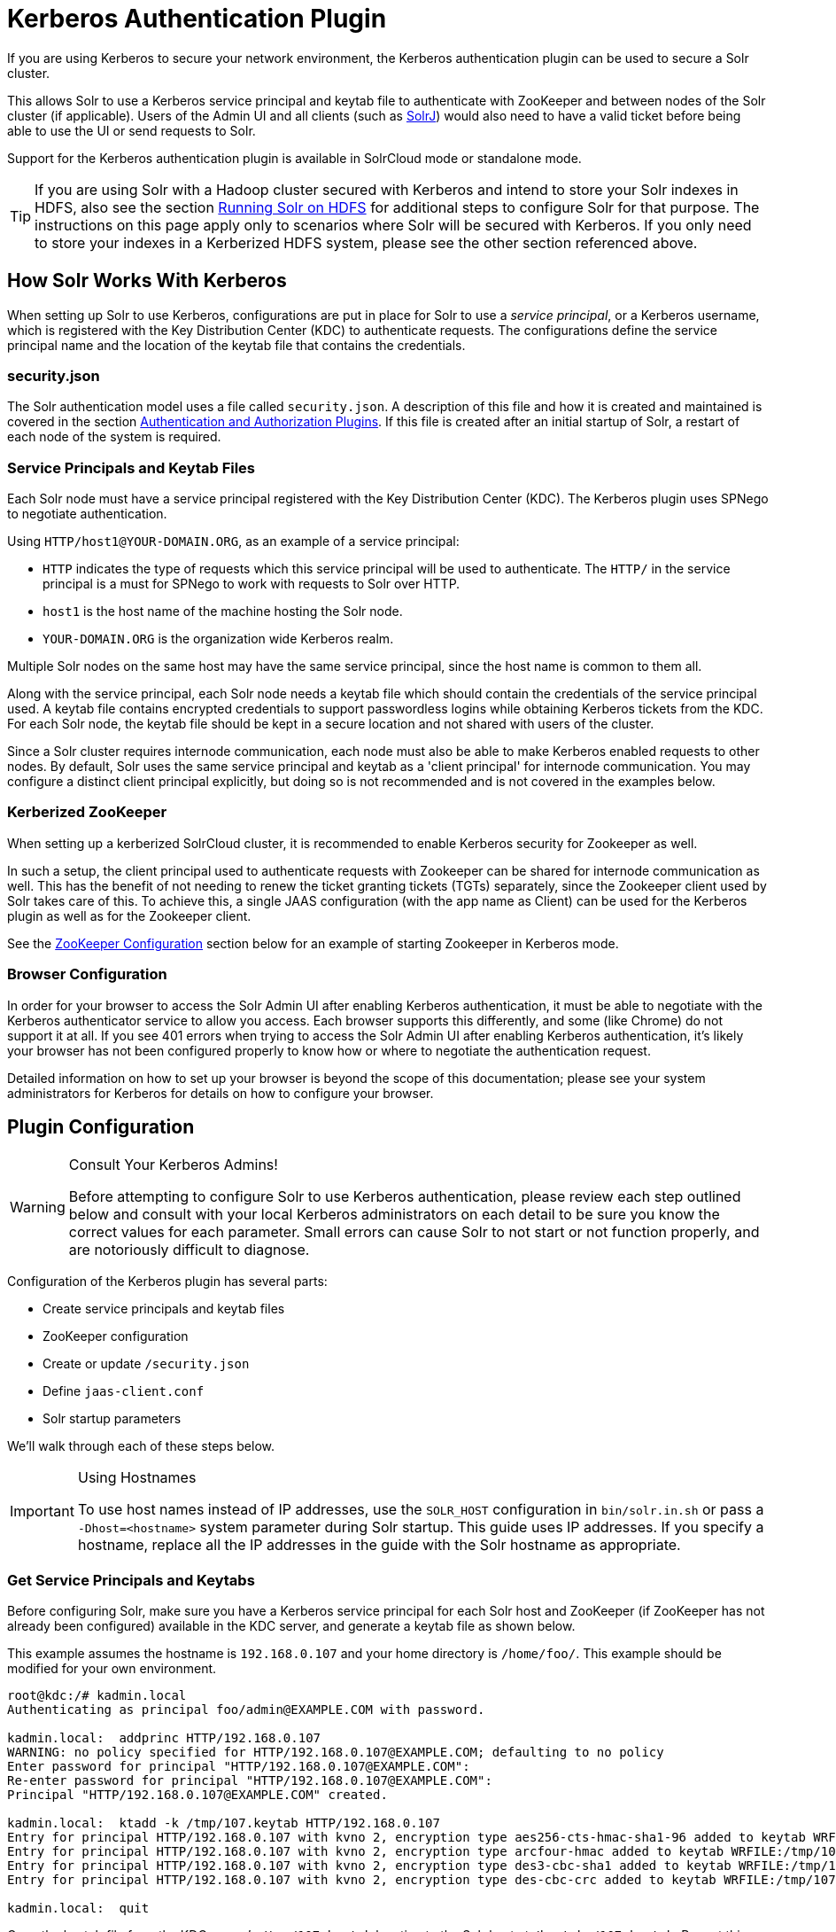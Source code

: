 = Kerberos Authentication Plugin
:page-shortname: kerberos-authentication-plugin
:page-permalink: kerberos-authentication-plugin.html

If you are using Kerberos to secure your network environment, the Kerberos authentication plugin can be used to secure a Solr cluster.

This allows Solr to use a Kerberos service principal and keytab file to authenticate with ZooKeeper and between nodes of the Solr cluster (if applicable). Users of the Admin UI and all clients (such as <<using-solrj.adoc#using-solrj,SolrJ>>) would also need to have a valid ticket before being able to use the UI or send requests to Solr.

Support for the Kerberos authentication plugin is available in SolrCloud mode or standalone mode.

[TIP]
====
If you are using Solr with a Hadoop cluster secured with Kerberos and intend to store your Solr indexes in HDFS, also see the section <<running-solr-on-hdfs.adoc#running-solr-on-hdfs,Running Solr on HDFS>> for additional steps to configure Solr for that purpose. The instructions on this page apply only to scenarios where Solr will be secured with Kerberos. If you only need to store your indexes in a Kerberized HDFS system, please see the other section referenced above.
====

[[KerberosAuthenticationPlugin-HowSolrWorksWithKerberos]]
== How Solr Works With Kerberos

When setting up Solr to use Kerberos, configurations are put in place for Solr to use a _service principal_, or a Kerberos username, which is registered with the Key Distribution Center (KDC) to authenticate requests. The configurations define the service principal name and the location of the keytab file that contains the credentials.

[[KerberosAuthenticationPlugin-security.json]]
=== security.json

The Solr authentication model uses a file called `security.json`. A description of this file and how it is created and maintained is covered in the section <<authentication-and-authorization-plugins.adoc#authentication-and-authorization-plugins,Authentication and Authorization Plugins>>. If this file is created after an initial startup of Solr, a restart of each node of the system is required.

[[KerberosAuthenticationPlugin-ServicePrincipalsandKeytabFiles]]
=== Service Principals and Keytab Files

Each Solr node must have a service principal registered with the Key Distribution Center (KDC). The Kerberos plugin uses SPNego to negotiate authentication.

Using `HTTP/host1@YOUR-DOMAIN.ORG`, as an example of a service principal:

* `HTTP` indicates the type of requests which this service principal will be used to authenticate. The `HTTP/` in the service principal is a must for SPNego to work with requests to Solr over HTTP.
* `host1` is the host name of the machine hosting the Solr node.
* `YOUR-DOMAIN.ORG` is the organization wide Kerberos realm.

Multiple Solr nodes on the same host may have the same service principal, since the host name is common to them all.

Along with the service principal, each Solr node needs a keytab file which should contain the credentials of the service principal used. A keytab file contains encrypted credentials to support passwordless logins while obtaining Kerberos tickets from the KDC. For each Solr node, the keytab file should be kept in a secure location and not shared with users of the cluster.

Since a Solr cluster requires internode communication, each node must also be able to make Kerberos enabled requests to other nodes. By default, Solr uses the same service principal and keytab as a 'client principal' for internode communication. You may configure a distinct client principal explicitly, but doing so is not recommended and is not covered in the examples below.

[[KerberosAuthenticationPlugin-KerberizedZooKeeper]]
=== Kerberized ZooKeeper

When setting up a kerberized SolrCloud cluster, it is recommended to enable Kerberos security for Zookeeper as well.

In such a setup, the client principal used to authenticate requests with Zookeeper can be shared for internode communication as well. This has the benefit of not needing to renew the ticket granting tickets (TGTs) separately, since the Zookeeper client used by Solr takes care of this. To achieve this, a single JAAS configuration (with the app name as Client) can be used for the Kerberos plugin as well as for the Zookeeper client.

See the <<ZooKeeper Configuration>> section below for an example of starting Zookeeper in Kerberos mode.

[[KerberosAuthenticationPlugin-BrowserConfiguration]]
=== Browser Configuration

In order for your browser to access the Solr Admin UI after enabling Kerberos authentication, it must be able to negotiate with the Kerberos authenticator service to allow you access. Each browser supports this differently, and some (like Chrome) do not support it at all. If you see 401 errors when trying to access the Solr Admin UI after enabling Kerberos authentication, it's likely your browser has not been configured properly to know how or where to negotiate the authentication request.

Detailed information on how to set up your browser is beyond the scope of this documentation; please see your system administrators for Kerberos for details on how to configure your browser.

[[KerberosAuthenticationPlugin-PluginConfiguration]]
== Plugin Configuration

.Consult Your Kerberos Admins!
[WARNING]
====
Before attempting to configure Solr to use Kerberos authentication, please review each step outlined below and consult with your local Kerberos administrators on each detail to be sure you know the correct values for each parameter. Small errors can cause Solr to not start or not function properly, and are notoriously difficult to diagnose.
====

Configuration of the Kerberos plugin has several parts:

* Create service principals and keytab files
* ZooKeeper configuration
* Create or update `/security.json`
* Define `jaas-client.conf`
* Solr startup parameters

We'll walk through each of these steps below.

.Using Hostnames
[IMPORTANT]
====
To use host names instead of IP addresses, use the `SOLR_HOST` configuration in `bin/solr.in.sh` or pass a `-Dhost=<hostname>` system parameter during Solr startup. This guide uses IP addresses. If you specify a hostname, replace all the IP addresses in the guide with the Solr hostname as appropriate.
====

[[KerberosAuthenticationPlugin-GetServicePrincipalsandKeytabs]]
=== Get Service Principals and Keytabs

Before configuring Solr, make sure you have a Kerberos service principal for each Solr host and ZooKeeper (if ZooKeeper has not already been configured) available in the KDC server, and generate a keytab file as shown below.

This example assumes the hostname is `192.168.0.107` and your home directory is `/home/foo/`. This example should be modified for your own environment.

[source,plain]
----
root@kdc:/# kadmin.local
Authenticating as principal foo/admin@EXAMPLE.COM with password.

kadmin.local:  addprinc HTTP/192.168.0.107
WARNING: no policy specified for HTTP/192.168.0.107@EXAMPLE.COM; defaulting to no policy
Enter password for principal "HTTP/192.168.0.107@EXAMPLE.COM":
Re-enter password for principal "HTTP/192.168.0.107@EXAMPLE.COM":
Principal "HTTP/192.168.0.107@EXAMPLE.COM" created.

kadmin.local:  ktadd -k /tmp/107.keytab HTTP/192.168.0.107
Entry for principal HTTP/192.168.0.107 with kvno 2, encryption type aes256-cts-hmac-sha1-96 added to keytab WRFILE:/tmp/107.keytab.
Entry for principal HTTP/192.168.0.107 with kvno 2, encryption type arcfour-hmac added to keytab WRFILE:/tmp/107.keytab.
Entry for principal HTTP/192.168.0.107 with kvno 2, encryption type des3-cbc-sha1 added to keytab WRFILE:/tmp/108.keytab.
Entry for principal HTTP/192.168.0.107 with kvno 2, encryption type des-cbc-crc added to keytab WRFILE:/tmp/107.keytab.

kadmin.local:  quit
----

Copy the keytab file from the KDC server’s `/tmp/107.keytab` location to the Solr host at `/keytabs/107.keytab`. Repeat this step for each Solr node.

You might need to take similar steps to create a Zookeeper service principal and keytab if it has not already been set up. In that case, the example below shows a different service principal for ZooKeeper, so the above might be repeated with `zookeeper/host1` as the service principal for one of the nodes

[[KerberosAuthenticationPlugin-ZooKeeperConfiguration]]
=== ZooKeeper Configuration

If you are using a ZooKeeper that has already been configured to use Kerberos, you can skip the ZooKeeper-related steps shown here.

Since ZooKeeper manages the communication between nodes in a SolrCloud cluster, it must also be able to authenticate with each node of the cluster. Configuration requires setting up a service principal for ZooKeeper, defining a JAAS configuration file and instructing ZooKeeper to use both of those items.

The first step is to create a file `java.env` in ZooKeeper's `conf` directory and add the following to it, as in this example:

[source,bash]
----
export JVMFLAGS="-Djava.security.auth.login.config=/etc/zookeeper/conf/jaas-client.conf"
----

The JAAS configuration file should contain the following parameters. Be sure to change the `principal` and `keyTab` path as appropriate. The file must be located in the path defined in the step above, with the filename specified.

[source,plain]
----
Server {
 com.sun.security.auth.module.Krb5LoginModule required
  useKeyTab=true
  keyTab="/keytabs/zkhost1.keytab"
  storeKey=true
  doNotPrompt=true
  useTicketCache=false
  debug=true
  principal="zookeeper/host1@EXAMPLE.COM";
};
----

Finally, add the following lines to the ZooKeeper configuration file `zoo.cfg`:

[source,plain]
----
authProvider.1=org.apache.zookeeper.server.auth.SASLAuthenticationProvider
jaasLoginRenew=3600000
----

Once all of the pieces are in place, start ZooKeeper with the following parameter pointing to the JAAS configuration file:

[source,bash]
----
bin/zkServer.sh start -Djava.security.auth.login.config=/etc/zookeeper/conf/jaas-client.conf
----

[[KerberosAuthenticationPlugin-Createsecurity.json]]
=== Create security.json

Create the `security.json` file.

In SolrCloud mode, you can set up Solr to use the Kerberos plugin by uploading the `security.json` to ZooKeeper while you create it, as follows:

[source,bash]
----
> server/scripts/cloud-scripts/zkcli.sh -zkhost localhost:2181 -cmd put /security.json '{"authentication":{"class": "org.apache.solr.security.KerberosPlugin"}}'
----

If you are using Solr in standalone mode, you need to create the `security.json` file and put it in your `$SOLR_HOME` directory.

More details on how to use a `/security.json` file in Solr are available in the section <<authentication-and-authorization-plugins.adoc#authentication-and-authorization-plugins,Authentication and Authorization Plugins>>.

[IMPORTANT]
====
If you already have a `/security.json` file in Zookeeper, download the file, add or modify the authentication section and upload it back to ZooKeeper using the <<command-line-utilities.adoc#command-line-utilities,Command Line Utilities>> available in Solr.
====

[[KerberosAuthenticationPlugin-DefineaJAASConfigurationFile]]
=== Define a JAAS Configuration File

The JAAS configuration file defines the properties to use for authentication, such as the service principal and the location of the keytab file. Other properties can also be set to ensure ticket caching and other features.

The following example can be copied and modified slightly for your environment. The location of the file can be anywhere on the server, but it will be referenced when starting Solr so it must be readable on the filesystem. The JAAS file may contain multiple sections for different users, but each section must have a unique name so it can be uniquely referenced in each application.

In the below example, we have created a JAAS configuration file with the name and path of `/home/foo/jaas-client.conf`. We will use this name and path when we define the Solr start parameters in the next section. Note that the client `principal` here is the same as the service principal. This will be used to authenticate internode requests and requests to Zookeeper. Make sure to use the correct `principal` hostname and the `keyTab` file path.

[source,plain]
----
Client {
  com.sun.security.auth.module.Krb5LoginModule required
  useKeyTab=true
  keyTab="/keytabs/107.keytab"
  storeKey=true
  useTicketCache=true
  debug=true
  principal="HTTP/192.168.0.107@EXAMPLE.COM";
};
----

The first line of this file defines the section name, which will be used with the `solr.kerberos.jaas.appname` parameter, defined below.

The main properties we are concerned with are the `keyTab` and `principal` properties, but there are others which may be required for your environment. The https://docs.oracle.com/javase/8/docs/jre/api/security/jaas/spec/com/sun/security/auth/module/Krb5LoginModule.html[javadocs for the Krb5LoginModule] (the class that's being used and is called in the second line above) provide a good outline of the available properties, but for reference the ones in use in the above example are explained here:

* `useKeyTab`: this boolean property defines if we should use a keytab file (true, in this case).
* `keyTab`: the location and name of the keytab file for the principal this section of the JAAS configuration file is for. The path should be enclosed in double-quotes.
* `storeKey`: this boolean property allows the key to be stored in the private credentials of the user.
* `useTicketCache`: this boolean property allows the ticket to be obtained from the ticket cache.
* `debug`: this boolean property will output debug messages for help in troubleshooting.
* `principal`: the name of the service principal to be used.

[[KerberosAuthenticationPlugin-SolrStartupParameters]]
=== Solr Startup Parameters

While starting up Solr, the following host-specific parameters need to be passed. These parameters can be passed at the command line with the `bin/solr` start command (see <<solr-control-script-reference.adoc#solr-control-script-reference,Solr Control Script Reference>> for details on how to pass system parameters) or defined in `bin/solr.in.sh` or `bin/solr.in.cmd` as appropriate for your operating system.

// TODO: Change column width to %autowidth.spread when https://github.com/asciidoctor/asciidoctor-pdf/issues/599 is fixed

[cols="30,10,60",options="header"]
|===
|Parameter Name |Required |Description
|`solr.kerberos.name.rules` |No |Used to map Kerberos principals to short names. Default value is `DEFAULT`. Example of a name rule: `RULE:[1:$1@$0](.\*EXAMPLE.COM)s/@.*//`
|`solr.kerberos.cookie.domain` |Yes |Used to issue cookies and should have the hostname of the Solr node.
|`solr.kerberos.cookie.portaware` |No |When set to true, cookies are differentiated based on host and port, as opposed to standard cookies which are not port aware. This should be set if more than one Solr node is hosted on the same host. The default is false.
|`solr.kerberos.principal` |Yes |The service principal.
|`solr.kerberos.keytab` |Yes |Keytab file path containing service principal credentials.
|`solr.kerberos.jaas.appname` |No |The app name (section name) within the JAAS configuration file which is required for internode communication. Default is `Client`, which is used for Zookeeper authentication as well. If different users are used for ZooKeeper and Solr, they will need to have separate sections in the JAAS configuration file.
|`java.security.auth.login.config` |Yes |Path to the JAAS configuration file for configuring a Solr client for internode communication.
|===

Here is an example that could be added to `bin/solr.in.sh`. Make sure to change this example to use the right hostname and the keytab file path.

[source,bash]
----
SOLR_AUTH_TYPE="kerberos"
SOLR_AUTHENTICATION_OPTS="-Djava.security.auth.login.config=/home/foo/jaas-client.conf -Dsolr.kerberos.cookie.domain=192.168.0.107 -Dsolr.kerberos.cookie.portaware=true -Dsolr.kerberos.principal=HTTP/192.168.0.107@EXAMPLE.COM -Dsolr.kerberos.keytab=/keytabs/107.keytab"
----

.KDC with AES-256 encryption
[IMPORTANT]
====
If your KDC uses AES-256 encryption, you need to add the Java Cryptography Extension (JCE) Unlimited Strength Jurisdiction Policy Files to your JRE before a kerberized Solr can interact with the KDC.

You will know this when you see an error like this in your Solr logs : "KrbException: Encryption type AES256 CTS mode with HMAC SHA1-96 is not supported/enabled"

For Java 1.8, this is available here: http://www.oracle.com/technetwork/java/javase/downloads/jce8-download-2133166.html.

Replace the `local_policy.jar` present in `JAVA_HOME/jre/lib/security/` with the new `local_policy.jar` from the downloaded package and restart the Solr node.
====

[[KerberosAuthenticationPlugin-UsingDelegationTokens]]
=== Using Delegation Tokens

The Kerberos plugin can be configured to use delegation tokens, which allow an application to reuse the authentication of an end-user or another application.

There are a few use cases for Solr where this might be helpful:

* Using distributed clients (such as MapReduce) where each client may not have access to the user's credentials.
* When load on the Kerberos server is high. Delegation tokens can reduce the load because they do not access the server after the first request.
* If requests or permissions need to be delegated to another user.

To enable delegation tokens, several parameters must be defined. These parameters can be passed at the command line with the `bin/solr` start command (see <<solr-control-script-reference.adoc#solr-control-script-reference,Solr Control Script Reference>> for details on how to pass system parameters) or defined in `bin/solr.in.sh` or `bin/solr.in.cmd` as appropriate for your operating system.

// TODO: Change column width to %autowidth.spread when https://github.com/asciidoctor/asciidoctor-pdf/issues/599 is fixed

[cols="30,10,60",options="header"]
|===
|Parameter Name |Required |Description
|`solr.kerberos.delegation.token.enabled` |Yes, to enable tokens |False by default, set to true to enable delegation tokens.
|`solr.kerberos.delegation.token.kind` |No |Type of delegation tokens. By default this is `solr-dt`. Likely this does not need to change. No other option is available at this time.
|`solr.kerberos.delegation.token.validity` |No |Time, in seconds, for which delegation tokens are valid. The default is 36000 seconds.
|`solr.kerberos.delegation.token.signer.secret.provider` |No |Where delegation token information is stored internally. The default is `zookeeper` which must be the location for delegation tokens to work across Solr servers (when running in SolrCloud mode). No other option is available at this time.
|`solr.kerberos.delegation.token.signer.secret.provider.zookeper.path` |No |The ZooKeeper path where the secret provider information is stored. This is in the form of the path + /security/token. The path can include the chroot or the chroot can be omitted if you are not using it. This example includes the chroot: `server1:9983,server2:9983,server3:9983/solr/security/token`.
|`solr.kerberos.delegation.token.secret.manager.znode.working.path` |No |The ZooKeeper path where token information is stored. This is in the form of the path + /security/zkdtsm. The path can include the chroot or the chroot can be omitted if you are not using it. This example includes the chroot: `server1:9983,server2:9983,server3:9983/solr/security/zkdtsm`.
|===

[[KerberosAuthenticationPlugin-StartSolr]]
=== Start Solr

Once the configuration is complete, you can start Solr with the `bin/solr` script, as in the example below, which is for users in SolrCloud mode only. This example assumes you modified `bin/solr.in.sh` or `bin/solr.in.cmd`, with the proper values, but if you did not, you would pass the system parameters along with the start command. Note you also need to customize the `-z` property as appropriate for the location of your ZooKeeper nodes.

[source,bash]
----
bin/solr -c -z server1:2181,server2:2181,server3:2181/solr
----

[[KerberosAuthenticationPlugin-TesttheConfiguration]]
=== Test the Configuration

. Do a `kinit` with your username. For example, `kinit \user@EXAMPLE.COM`.
. Try to access Solr using `curl`. You should get a successful response.
+
[source,bash]
----
curl --negotiate -u : "http://192.168.0.107:8983/solr/"
----

[[KerberosAuthenticationPlugin-UsingSolrJwithaKerberizedSolr]]
== Using SolrJ with a Kerberized Solr

To use Kerberos authentication in a SolrJ application, you need the following two lines before you create a SolrClient:

[source,java]
----
System.setProperty("java.security.auth.login.config", "/home/foo/jaas-client.conf");
HttpClientUtil.setConfigurer(new Krb5HttpClientConfigurer());
----

You need to specify a Kerberos service principal for the client and a corresponding keytab in the JAAS client configuration file above. This principal should be different from the service principal we created for Solr.

Here’s an example:

[source,java]
----
SolrJClient {
  com.sun.security.auth.module.Krb5LoginModule required
  useKeyTab=true
  keyTab="/keytabs/foo.keytab"
  storeKey=true
  useTicketCache=true
  debug=true
  principal="solrclient@EXAMPLE.COM";
};
----

[[KerberosAuthenticationPlugin-DelegationTokenswithSolrJ]]
=== Delegation Tokens with SolrJ

Delegation tokens are also supported with SolrJ, in the following ways:

* `DelegationTokenRequest` and `DelegationTokenResponse` can be used to get, cancel, and renew delegation tokens.
* `HttpSolrClient.Builder` includes a `withDelegationToken` function for creating an HttpSolrClient that uses a delegation token to authenticate.

Sample code to get a delegation token:

[source,java]
----
private String getDelegationToken(final String renewer, final String user, HttpSolrClient solrClient) throws Exception {
    DelegationTokenRequest.Get get = new DelegationTokenRequest.Get(renewer) {
      @Override
      public SolrParams getParams() {
        ModifiableSolrParams params = new ModifiableSolrParams(super.getParams());
        params.set("user", user);
        return params;
      }
    };
    DelegationTokenResponse.Get getResponse = get.process(solrClient);
    return getResponse.getDelegationToken();
  }
----

To create a `HttpSolrClient` that uses delegation tokens:

[source,java]
----
HttpSolrClient client = new HttpSolrClient.Builder("http://localhost:8983/solr").withDelegationToken(token).build();
----

To create a `CloudSolrClient` that uses delegation tokens:

[source,java]
----
CloudSolrClient client = new CloudSolrClient.Builder()
                .withZkHost("http://localhost:2181")
                .withLBHttpSolrClientBuilder(new LBHttpSolrClient.Builder()
                    .withResponseParser(client.getParser())
                    .withHttpSolrClientBuilder(
                        new HttpSolrClient.Builder()
                            .withKerberosDelegationToken(token)
                    ))
                        .build();
----

[TIP]
====
Hadoop's delegation token responses are in JSON map format. A response parser for that is available in `DelegationTokenResponse`. Other response parsers may not work well with Hadoop responses.
====
